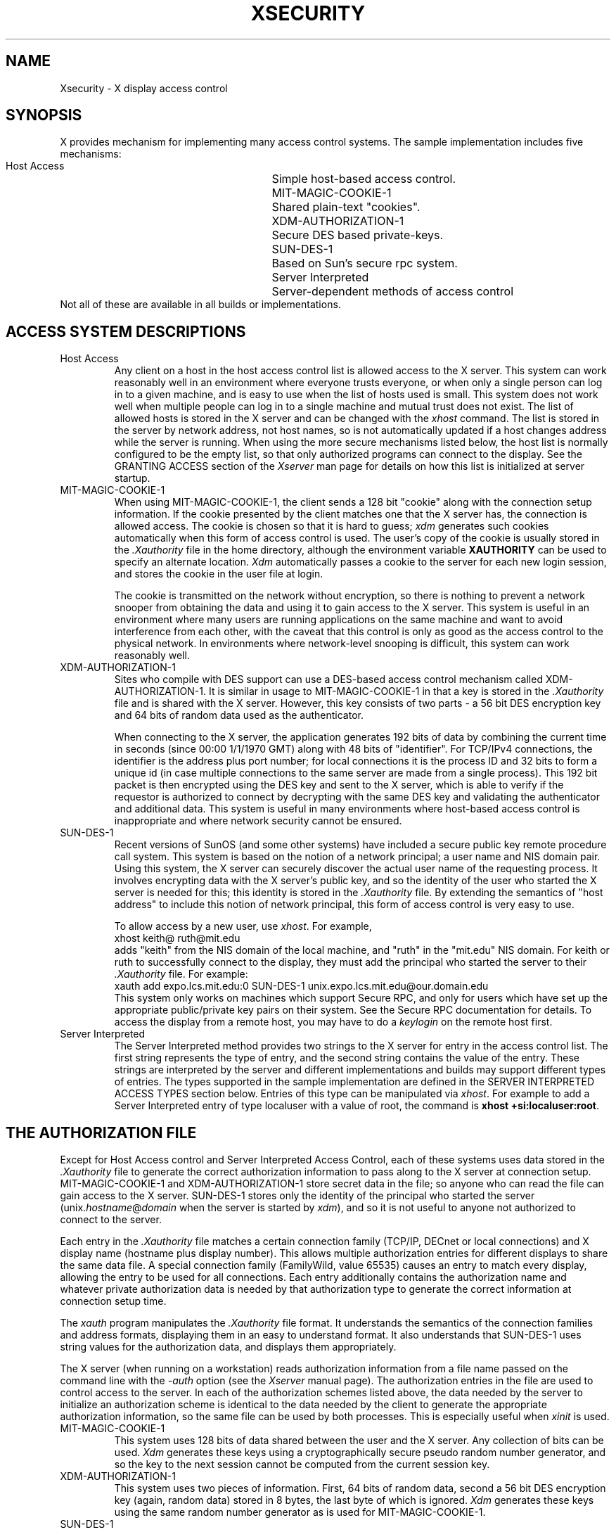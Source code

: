 .\" Copyright 2004 Sun Microsystems, Inc.  All rights reserved.
.\"
.\" Permission is hereby granted, free of charge, to any person obtaining a
.\" copy of this software and associated documentation files (the "Software"),
.\" to deal in the Software without restriction, including without limitation
.\" the rights to use, copy, modify, merge, publish, distribute, sublicense,
.\" and/or sell copies of the Software, and to permit persons to whom the
.\" Software is furnished to do so, subject to the following conditions:
.\"
.\" The above copyright notice and this permission notice (including the next
.\" paragraph) shall be included in all copies or substantial portions of the
.\" Software.
.\"
.\" THE SOFTWARE IS PROVIDED "AS IS", WITHOUT WARRANTY OF ANY KIND, EXPRESS OR
.\" IMPLIED, INCLUDING BUT NOT LIMITED TO THE WARRANTIES OF MERCHANTABILITY,
.\" FITNESS FOR A PARTICULAR PURPOSE AND NONINFRINGEMENT.  IN NO EVENT SHALL
.\" THE AUTHORS OR COPYRIGHT HOLDERS BE LIABLE FOR ANY CLAIM, DAMAGES OR OTHER
.\" LIABILITY, WHETHER IN AN ACTION OF CONTRACT, TORT OR OTHERWISE, ARISING
.\" FROM, OUT OF OR IN CONNECTION WITH THE SOFTWARE OR THE USE OR OTHER
.\" DEALINGS IN THE SOFTWARE.
.\"
.\" Copyright (c) 1993, 1994  X Consortium
.\"
.\" Permission is hereby granted, free of charge, to any person obtaining a
.\" copy of this software and associated documentation files (the
.\" "Software"), to deal in the Software without restriction, including
.\" without limitation the rights to use, copy, modify, merge, publish,
.\" distribute, and/or sell copies of the Software, and to permit persons
.\" to whom the Software is furnished to do so, provided that the above
.\" copyright notice(s) and this permission notice appear in all copies of
.\" the Software and that both the above copyright notice(s) and this
.\" permission notice appear in supporting documentation.
.\"
.\" THE SOFTWARE IS PROVIDED "AS IS", WITHOUT WARRANTY OF ANY KIND, EXPRESS
.\" OR IMPLIED, INCLUDING BUT NOT LIMITED TO THE WARRANTIES OF
.\" MERCHANTABILITY, FITNESS FOR A PARTICULAR PURPOSE AND NONINFRINGEMENT
.\" OF THIRD PARTY RIGHTS. IN NO EVENT SHALL THE COPYRIGHT HOLDER OR
.\" HOLDERS INCLUDED IN THIS NOTICE BE LIABLE FOR ANY CLAIM, OR ANY SPECIAL
.\" INDIRECT OR CONSEQUENTIAL DAMAGES, OR ANY DAMAGES WHATSOEVER RESULTING
.\" FROM LOSS OF USE, DATA OR PROFITS, WHETHER IN AN ACTION OF CONTRACT,
.\" NEGLIGENCE OR OTHER TORTIOUS ACTION, ARISING OUT OF OR IN CONNECTION
.\" WITH THE USE OR PERFORMANCE OF THIS SOFTWARE.
.\"
.\" Except as contained in this notice, the name of a copyright holder
.\" shall not be used in advertising or otherwise to promote the sale, use
.\" or other dealings in this Software without prior written authorization
.\" of the copyright holder.
.\"
.\" X Window System is a trademark of The Open Group.
.\"
.nr )S 12
.TH XSECURITY __miscmansuffix__ __xorgversion__
.SH NAME
Xsecurity \- X display access control
.SH SYNOPSIS
.PP
X provides mechanism for implementing many access control systems.
The sample implementation includes five mechanisms:
.nf
.br
.ta 3.4i
    Host Access	Simple host-based access control.
    MIT-MAGIC-COOKIE-1	Shared plain-text "cookies".
    XDM-AUTHORIZATION-1	Secure DES based private-keys.
    SUN-DES-1	Based on Sun's secure rpc system.
    Server Interpreted	Server-dependent methods of access control
.fi
Not all of these are available in all builds or implementations.
.SH "ACCESS SYSTEM DESCRIPTIONS"
.IP "Host Access"
Any client on a host in the host access control list is allowed access to
the X server.  This system can work reasonably well in an environment
where everyone trusts everyone, or when only a single person can log in
to a given machine, and is easy to use when the list of hosts used is small.
This system does not work well when multiple people can log in to a single
machine and mutual trust does not exist.
The list of allowed hosts is stored in the X server and can be changed with
the \fIxhost\fP command.   The list is stored in the server by network
address, not host names, so is not automatically updated if a host changes
address while the server is running.
When using the more secure mechanisms listed below, the host list is
normally configured to be the empty list, so that only authorized
programs can connect to the display.   See the GRANTING ACCESS section of
the \fIXserver\fP man page for details on how this list is initialized at
server startup.
.IP "MIT-MAGIC-COOKIE-1"
When using MIT-MAGIC-COOKIE-1,
the client sends a 128 bit "cookie"
along with the connection setup information.
If the cookie presented by the client matches one
that the X server has, the connection is allowed access.
The cookie is chosen so that it is hard to guess;
\fIxdm\fP generates such cookies automatically when this form of
access control is used.
The user's copy of
the cookie is usually stored in the \fI.Xauthority\fP file in the home
directory, although the environment variable \fBXAUTHORITY\fP can be used
to specify an alternate location.
\fIXdm\fP automatically passes a cookie to the server for each new
login session, and stores the cookie in the user file at login.
.IP
The cookie is transmitted on the network without encryption, so
there is nothing to prevent a network snooper from obtaining the data
and using it to gain access to the X server.  This system is useful in an
environment where many users are running applications on the same machine
and want to avoid interference from each other, with the caveat that this
control is only as good as the access control to the physical network.
In environments where network-level snooping is difficult, this system
can work reasonably well.
.IP "XDM-AUTHORIZATION-1"
Sites who compile with DES support can use a DES-based access control
mechanism called XDM-AUTHORIZATION-1.
It is similar in usage to MIT-MAGIC-COOKIE-1 in that a key is
stored in the \fI.Xauthority\fP file and is shared with the X server.
However,
this key consists of two parts - a 56 bit DES encryption key and 64 bits of
random data used as the authenticator.
.IP
When connecting to the X server, the application generates 192 bits of data
by combining the current time in seconds (since 00:00 1/1/1970 GMT) along
with 48 bits of "identifier".  For TCP/IPv4 connections, the identifier is
the address plus port number; for local connections it is the process ID
and 32 bits to form a unique id (in case multiple connections to the same
server are made from a single process).  This 192 bit packet is then
encrypted using the DES key and sent to the X server, which is able to
verify if the requestor is authorized to connect by decrypting with the
same DES key and validating the authenticator and additional data.
This system is useful in many environments where host-based access control
is inappropriate and where network security cannot be ensured.
.IP "SUN-DES-1"
Recent versions of SunOS (and some other systems) have included a
secure public key remote procedure call system.  This system is based
on the notion of a network principal; a user name and NIS domain pair.
Using this system, the X server can securely discover the actual user
name of the requesting process.  It involves encrypting data with the
X server's public key, and so the identity of the user who started the
X server is needed for this; this identity is stored in the \fI.Xauthority\fP
file.  By extending the semantics of "host address" to include this notion of
network principal, this form of access control is very easy to use.
.IP
To allow access by a new user, use \fIxhost\fP.  For example,
.nf
    xhost keith@ ruth@mit.edu
.fi
adds "keith" from the NIS domain of the local machine, and "ruth" in
the "mit.edu" NIS domain.  For keith or ruth to successfully connect
to the display, they must add the principal who started the server to
their \fI.Xauthority\fP file.  For example:
.nf
    xauth add expo.lcs.mit.edu:0 SUN-DES-1 unix.expo.lcs.mit.edu@our.domain.edu
.fi
This system only works on machines which support Secure RPC, and only for
users which have set up the appropriate public/private key pairs on their
system.  See the Secure RPC documentation for details.
To access the display from a remote host, you may have to do a
\fIkeylogin\fP on the remote host first.
.IP "Server Interpreted"
The Server Interpreted method provides two strings to the X server for
entry in the access control list.  The first string represents the type
of entry, and the second string contains the value of the entry.  These
strings are interpreted by the server and different implementations and
builds may support different types of entries.  The types supported in
the sample implementation are defined in the SERVER INTERPRETED ACCESS
TYPES section below.   Entries of this type can be manipulated via
\fIxhost\fP.  For example to add a Server Interpreted entry of type
localuser with a value of root, the command is \fBxhost +si:localuser:root\fP.
.SH "THE AUTHORIZATION FILE"
.PP
Except for Host Access control and Server Interpreted Access Control, each of
these systems uses data stored in
the \fI.Xauthority\fP file to generate the correct authorization information
to pass along to the X server at connection setup.  MIT-MAGIC-COOKIE-1 and
XDM-AUTHORIZATION-1 store secret data in the file; so anyone who can read
the file can gain access to the X server.  SUN-DES-1 stores only the
identity of the principal who started the server
(unix.\fIhostname\fP@\fIdomain\fP when the server is started by \fIxdm\fP),
and so it is not useful to anyone not authorized to connect to the server.
.PP
Each entry in the \fI.Xauthority\fP file matches a certain connection family
(TCP/IP, DECnet or local connections) and X display name (hostname plus display
number).  This allows multiple authorization entries for different displays
to share the same data file.  A special connection family (FamilyWild, value
65535) causes an entry to match every display, allowing the entry to be used
for all connections.  Each entry additionally contains the authorization
name and whatever private authorization data is needed by that authorization
type to generate the correct information at connection setup time.
.PP
The \fIxauth\fP program manipulates the \fI.Xauthority\fP file format.
It understands the semantics of the connection families and address formats,
displaying them in an easy to understand format.  It also understands that
SUN-DES-1 uses
string values for the authorization data, and displays
them appropriately.
.PP
The X server (when running on a workstation) reads authorization
information from a file name passed on the command line with the \fI\-auth\fP
option (see the \fIXserver\fP manual page).  The authorization entries in
the file are used to control access to the server.  In each of the
authorization schemes listed above, the data needed by the server to initialize
an authorization scheme is identical to the data needed by the client to
generate the appropriate authorization information, so the same file can be
used by both processes.  This is especially useful when \fIxinit\fP is used.
.IP "MIT-MAGIC-COOKIE-1"
This system uses 128 bits of data shared between the user and the X server.
Any collection of bits can be used.  \fIXdm\fP generates these keys using a
cryptographically secure pseudo random number generator, and so the key to
the next session cannot be computed from the current session key.
.IP "XDM-AUTHORIZATION-1"
This system uses two pieces of information.  First, 64 bits of random data,
second a 56 bit DES encryption key (again, random data) stored
in 8 bytes, the last byte of which is ignored.  \fIXdm\fP generates these keys
using the same random number generator as is used for MIT-MAGIC-COOKIE-1.
.IP "SUN-DES-1"
This system needs a string representation of the principal which identifies
the associated X server.
This information is used to encrypt the client's authority information
when it is sent to the X server.
When \fIxdm\fP starts the X server, it uses the root
principal for the machine on which it is running
(unix.\fIhostname\fP@\fIdomain\fP, e.g.,
"unix.expire.lcs.mit.edu@our.domain.edu").  Putting the correct principal
name in the \fI.Xauthority\fP file causes Xlib to generate the appropriate
authorization information using the secure RPC library.
.SH "SERVER INTERPRETED ACCESS TYPES"
The sample implementation includes several Server Interpreted mechanisms:
.nf
.br
.ta 3.4i
    IPv6	IPv6 literal addresses
    hostname	Network host name
    localuser	Local connection user id
    localgroup	Local connection group id
.fi
.IP "IPv6"
A literal IPv6 address as defined in IETF RFC 3513.   This allows adding
IPv6 addresses when the X server supports IPv6, but the xhost client was
compiled without IPv6 support.
.IP "hostname"
The value must be a hostname as defined in IETF RFC 2396. Due to Mobile IP
and dynamic DNS, the name service is consulted at connection
authentication time, unlike the traditional host access control list
which only contains numeric addresses and does not automatically update when
a host's address changes.  Note that this definition of hostname does
not allow use of literal IP addresses.
.IP "localuser & localgroup"
On systems which can determine in a secure fashion the credentials of a client
process, the "localuser" and "localgroup" authentication methods provide access
based on those credentials.  The format of the values provided is platform
specific.  For POSIX & UNIX platforms, if the value starts with the
character '#', the rest of the string is treated as a decimal uid or gid,
otherwise the string is defined as a user name or group name.
.IP
If your system supports this method and you use it, be warned that some
programs that proxy connections and are setuid or setgid may get authenticated
as the uid or gid of the proxy process.  For instance, some versions of ssh
will be authenticated as the user root, no matter what user is running the
ssh client, so on systems with such software, adding access for localuser:root
may allow wider access than intended to the X display.
.SH FILES
\&.Xauthority
.SH "SEE ALSO"
X(__miscmansuffix__), xdm(1), xauth(1), xhost(1), xinit(1), Xserver(1)
